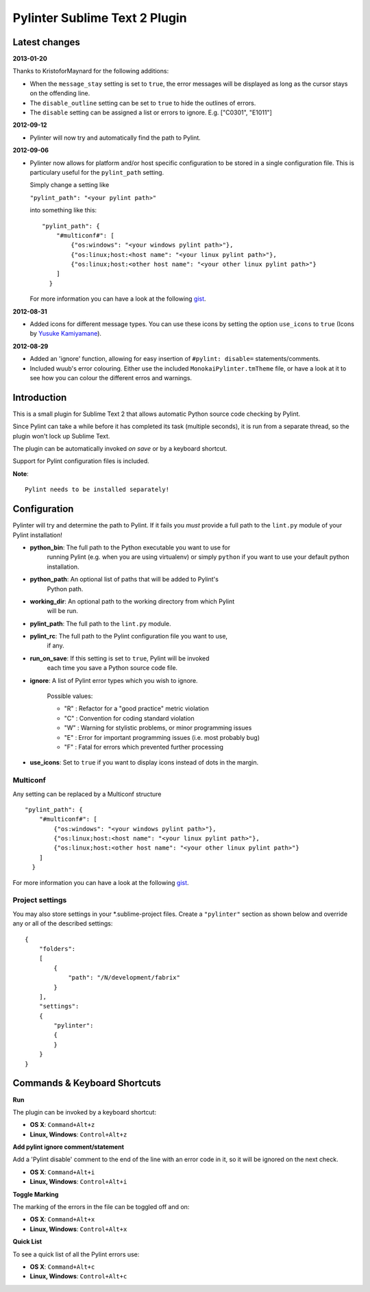 Pylinter Sublime Text 2 Plugin
------------------------------

Latest changes
==============

**2013-01-20**

Thanks to KristoforMaynard for the following additions:

* When the ``message_stay`` setting is set to ``true``, the error messages will
  be displayed as long as the cursor stays on the offending line.
* The ``disable_outline`` setting can be set to ``true`` to hide the outlines of
  errors.
* The ``disable`` setting can be assigned a list or errors to ignore. E.g.
  ["C0301", "E1011"]

**2012-09-12**

* Pylinter will now try and automatically find the path to Pylint.

**2012-09-06**

* Pylinter now allows for platform and/or host specific configuration to be
  stored in a single configuration file. This is particulary useful for the
  ``pylint_path`` setting.

  Simply change a setting like

  ``"pylint_path": "<your pylint path>"``

  into something like this::

    "pylint_path": {
        "#multiconf#": [
            {"os:windows": "<your windows pylint path>"},
            {"os:linux;host:<host name": "<your linux pylint path>"},
            {"os:linux;host:<other host name": "<your other linux pylint path>"}
        ]
      }

  For more information you can have a look at the following `gist`_.

**2012-08-31**

* Added icons for different message types. You can use these icons by
  setting the option ``use_icons`` to ``true`` (Icons by `Yusuke Kamiyamane`_).

**2012-08-29**

* Added an 'ignore' function, allowing for easy insertion of
  ``#pylint: disable=`` statements/comments.
* Included wuub's error colouring. Either use the included
  ``MonokaiPylinter.tmTheme`` file, or have a look at it to see how you can
  colour the different erros and warnings.

Introduction
============

This is a small plugin for Sublime Text 2 that allows automatic Python
source code checking by Pylint.

Since Pylint can take a while before it has completed its task (multiple
seconds), it is run from a separate thread, so the plugin won't lock up Sublime
Text.

The plugin can be automatically invoked *on save* or by a keyboard shortcut.

Support for Pylint configuration files is included.

**Note**::

    Pylint needs to be installed separately!

Configuration
=============

Pylinter will try and determine the path to Pylint. If it fails you *must*
provide a full path to the ``lint.py`` module of your Pylint installation!

* **python_bin**: The full path to the Python executable you want to use for
    running   Pylint (e.g. when you are using virtualenv) or simply ``python``
    if you want to use   your default python installation.

* **python_path**: An optional list of paths that will be added to Pylint's
    Python path.

* **working_dir**: An optional path to the working directory from which Pylint
    will be run.

* **pylint_path**: The full path to the ``lint.py`` module.

* **pylint_rc**: The full path to the Pylint configuration file you want to use,
    if any.

* **run_on_save**: If this setting is set to ``true``, Pylint will be invoked
    each time you save a Python source code file.

* **ignore**: A list of Pylint error types which you wish to ignore.

    Possible values:

    * "R" : Refactor for a "good practice" metric violation
    * "C" : Convention for coding standard violation
    * "W" : Warning for stylistic problems, or minor programming issues
    * "E" : Error for important programming issues (i.e. most probably bug)
    * "F" : Fatal for errors which prevented further processing

* **use_icons**: Set to ``true`` if you want to display icons instead of dots in
  the margin.

Multiconf
~~~~~~~~~

Any setting can be replaced by a Multiconf structure ::

    "pylint_path": {
        "#multiconf#": [
            {"os:windows": "<your windows pylint path>"},
            {"os:linux;host:<host name": "<your linux pylint path>"},
            {"os:linux;host:<other host name": "<your other linux pylint path>"}
        ]
      }

For more information you can have a look at the following `gist`_.

Project settings
~~~~~~~~~~~~~~~~

You may also store settings in your *.sublime-project files. Create a
``"pylinter"`` section as shown below and override any or all of the described
settings::

    {
        "folders":
        [
            {
                "path": "/N/development/fabrix"
            }
        ],
        "settings":
        {
            "pylinter":
            {
            }
        }
    }


Commands & Keyboard Shortcuts
=============================

**Run**

The plugin can be invoked by a keyboard shortcut:

* **OS X**: ``Command+Alt+z``
* **Linux, Windows**: ``Control+Alt+z``

**Add pylint ignore comment/statement**

Add a 'Pylint disable' comment to the end of the line with an error code in it,
so it will be ignored on the next check.

* **OS X**: ``Command+Alt+i``
* **Linux, Windows**: ``Control+Alt+i``

**Toggle Marking**

The marking of the errors in the file can be toggled off and on:

* **OS X**: ``Command+Alt+x``
* **Linux, Windows**: ``Control+Alt+x``

**Quick List**

To see a quick list of all the Pylint errors use:

* **OS X**: ``Command+Alt+c``
* **Linux, Windows**: ``Control+Alt+c``

.. _gist: https://gist.github.com/3646966
.. _Yusuke Kamiyamane: http://p.yusukekamiyamane.com/
